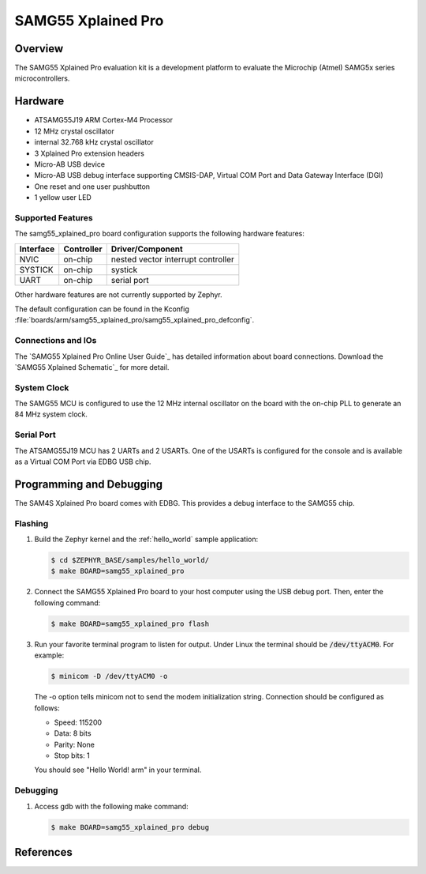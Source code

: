 .. _samg55_xplained_pro:

SAMG55 Xplained Pro
################

Overview
********

The SAMG55 Xplained Pro evaluation kit is a development platform to evaluate the
Microchip (Atmel) SAMG5x series microcontrollers.

.. image:: img/samg55_xplained_pro.png
     :width: 500px
     :align: center
     :alt: SAMG55 Xplained Pro

Hardware
********

- ATSAMG55J19 ARM Cortex-M4 Processor
- 12 MHz crystal oscillator
- internal 32.768 kHz crystal oscillator
- 3 Xplained Pro extension headers
- Micro-AB USB device
- Micro-AB USB debug interface supporting CMSIS-DAP, Virtual COM Port and Data
  Gateway Interface (DGI)
- One reset and one user pushbutton
- 1 yellow user LED

Supported Features
==================

The samg55_xplained_pro board configuration supports the following hardware
features:

+-----------+------------+-------------------------------------+
| Interface | Controller | Driver/Component                    |
+===========+============+=====================================+
| NVIC      | on-chip    | nested vector interrupt controller  |
+-----------+------------+-------------------------------------+
| SYSTICK   | on-chip    | systick                             |
+-----------+------------+-------------------------------------+
| UART      | on-chip    | serial port                         |
+-----------+------------+-------------------------------------+

Other hardware features are not currently supported by Zephyr.

The default configuration can be found in the Kconfig
:file:`boards/arm/samg55_xplained_pro/samg55_xplained_pro_defconfig`.

Connections and IOs
===================

The `SAMG55 Xplained Pro Online User Guide`_ has detailed information about board
connections. Download the `SAMG55 Xplained Schematic`_ for more detail.

System Clock
============

The SAMG55 MCU is configured to use the 12 MHz internal oscillator on the board
with the on-chip PLL to generate an 84 MHz system clock.

Serial Port
===========

The ATSAMG55J19 MCU has 2 UARTs and 2 USARTs. One of the USARTs is
configured for the console and is available as a Virtual COM Port via EDBG USB
chip.

Programming and Debugging
*************************

The SAM4S Xplained Pro board comes with EDBG. This provides a debug interface to the 
SAMG55 chip. 

Flashing
========

#. Build the Zephyr kernel and the :ref:`hello_world` sample application:

   .. code-block:: console

      $ cd $ZEPHYR_BASE/samples/hello_world/
      $ make BOARD=samg55_xplained_pro

#. Connect the SAMG55 Xplained Pro board to your host computer using the USB debug
   port. Then, enter the following command:

   .. code-block:: console

      $ make BOARD=samg55_xplained_pro flash

#. Run your favorite terminal program to listen for output. Under Linux the
   terminal should be :code:`/dev/ttyACM0`. For example:

   .. code-block:: console

      $ minicom -D /dev/ttyACM0 -o

   The -o option tells minicom not to send the modem initialization
   string. Connection should be configured as follows:

   - Speed: 115200
   - Data: 8 bits
   - Parity: None
   - Stop bits: 1


   You should see "Hello World! arm" in your terminal.

Debugging
========
#. Access gdb with the following make command:

   .. code-block:: console

      $ make BOARD=samg55_xplained_pro debug

References
**********

.. target-notes::

.. _SAM4S Xplained Pro Online User Guide:
    http://www.atmel.com/webdoc/sam4sxplainedpro/index.html

.. _SAM4S Xplained Pro Schematic:
    http://www.atmel.com/tools/atsam4s-xpro.aspx?tab=documents
